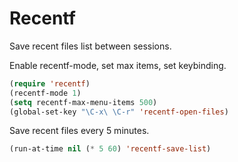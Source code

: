 * Recentf
Save recent files list between sessions.

Enable recentf-mode, set max items, set keybinding.
#+BEGIN_SRC emacs-lisp
  (require 'recentf)
  (recentf-mode 1)
  (setq recentf-max-menu-items 500)
  (global-set-key "\C-x\ \C-r" 'recentf-open-files)
#+END_SRC

Save recent files every 5 minutes.
#+BEGIN_SRC emacs-lisp
  (run-at-time nil (* 5 60) 'recentf-save-list)
#+END_SRC

